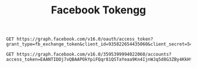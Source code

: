 #+title: Facebook Tokengg

#+begin_src restclient
GET https://graph.facebook.com/v16.0/oauth/access_token?grant_type=fb_exchange_token&client_id=935822654435060&client_secret=544bd113d4bf54bdbdbade46ae2d77fb&fb_exchange_token=EAANTIDDj7vQBAP3PNByYA3fLTR1vkJKQVFVOZApzUEf7Dr6nPQWWmpRpGZCy2Jm5BYdq31BP3oa4GrX9awkI62RZATSyvZA8WO2QnGIDdZCwwssWZCdgWwM63xa91fDJsPuIZALIa2S80eOtgvl7fBcm1LHW74AZBX5w9cjWoFVU9WaKwkko69tgwGEkTaPaijBlOZCKk0FWeJWxBJgamkjYZC8yrlt4AKL2wZD
#+end_src

#+RESULTS:
#+BEGIN_SRC js
{
  "access_token": "EAANTIDDj7vQBAAPOkYpiFQqr81QSTaYeaa9Kn4IjnWJq5d8G3ZBy4KkHtXhW41m5t22DXWN8zJQKw3MrLoGVn2s6drM0iJUhH2EDJgVLSyQOkjfg0b7ViKcHe7kTp2NRe5XJ4iDoUmi9Vo7EyZBKOjLRRiCNhZC8e6CRQt2ybuFdbs7BNwP2sZAaRaNHlbAZD",
  "token_type": "bearer"
}
// GET https://graph.facebook.com/v16.0/oauth/access_token?grant_type=fb_exchange_token&client_id=935822654435060&client_secret=544bd113d4bf54bdbdbade46ae2d77fb&fb_exchange_token=EAANTIDDj7vQBAP3PNByYA3fLTR1vkJKQVFVOZApzUEf7Dr6nPQWWmpRpGZCy2Jm5BYdq31BP3oa4GrX9awkI62RZATSyvZA8WO2QnGIDdZCwwssWZCdgWwM63xa91fDJsPuIZALIa2S80eOtgvl7fBcm1LHW74AZBX5w9cjWoFVU9WaKwkko69tgwGEkTaPaijBlOZCKk0FWeJWxBJgamkjYZC8yrlt4AKL2wZD
// HTTP/1.1 200 OK
// Content-Type: application/json; charset=UTF-8
// facebook-api-version: v16.0
// Access-Control-Allow-Origin: *
// Strict-Transport-Security: max-age=15552000; preload
// Pragma: no-cache
// Cache-Control: private, no-cache, no-store, must-revalidate
// Expires: Sat, 01 Jan 2000 00:00:00 GMT
// x-fb-request-id: Ad047tNp2nhkvp__2B89bfg
// x-fb-trace-id: GbnP1DhZyRq
// x-fb-rev: 1007365804
// X-FB-Debug: L3C0uNpsZSuClZjaCfbRFALXubuwQ/gknuqFef2roBP7pJ14tOdwlsZGouNZkXVz2c8fNDZYWn8wXxpxHhhk4w==
// Date: Mon, 24 Apr 2023 09:14:51 GMT
// Alt-Svc: h3=":443"; ma=86400
// Connection: keep-alive
// Content-Length: 235
// Request duration: 0.803957s
#+END_SRC

#+begin_src restclient
GET https://graph.facebook.com/v16.0/3595399994022060/accounts?access_token=EAANTIDDj7vQBAAPOkYpiFQqr81QSTaYeaa9Kn4IjnWJq5d8G3ZBy4KkHtXhW41m5t22DXWN8zJQKw3MrLoGVn2s6drM0iJUhH2EDJgVLSyQOkjfg0b7ViKcHe7kTp2NRe5XJ4iDoUmi9Vo7EyZBKOjLRRiCNhZC8e6CRQt2ybuFdbs7BNwP2sZAaRaNHlbAZD
#+end_src

#+RESULTS:
#+BEGIN_SRC js
{
  "data": [
    {
      "access_token": "EAANTIDDj7vQBAIHCRSZCol18SZBBy8iBQreSCV3sZBfr8lNCIzxektCZBlVsby3wrnfx4YQYwuCY1bTPndF0YKsZCbetIr9CkhyOm3K8ucDgpaDZBGpymeZA8fx7ZAizI7pZCtigIJzBruVRzTt1MtsUf2K196KlQj7CzUJcopXP8q8K7dZCzLdlxZBANcOQoZBiXTf1wM7T2YHABgZDZD",
      "category": "Internet marketing service",
      "category_list": [
        {
          "id": "1706730532910578",
          "name": "Internet marketing service"
        }
      ],
      "name": "CreatorLabs",
      "id": "102193902691841",
      "tasks": [
        "ADVERTISE",
        "ANALYZE",
        "CREATE_CONTENT",
        "MESSAGING",
        "MODERATE"
      ]
    },
    {
      "access_token": "EAANTIDDj7vQBAClnmtZC9GRfp0dNLujmswffPrJEfVXljK9edfaY5VX7R3p7loeIVsR6NZCpvH1FRAoilI6i4fOh5juyRPCkYaVTG4FTZBVSIk2I4hsQSRNPBtXF9lVYaP96N3YfKZBijHJhsMkJ16HMTAbX82dPcyEVOgWD070560AZCJCxrFkLh7oLDlWRMIP6TjuDujAZDZD",
      "category": "Marketing agency",
      "category_list": [
        {
          "id": "123377808095874",
          "name": "Marketing agency"
        },
        {
          "id": "1065597503495311",
          "name": "Software company"
        },
        {
          "id": "530553733821238",
          "name": "Social media agency"
        }
      ],
      "name": "Creator DB",
      "id": "111695396916717",
      "tasks": [
        "ADVERTISE",
        "ANALYZE",
        "CREATE_CONTENT",
        "MESSAGING",
        "MODERATE"
      ]
    }
  ],
  "paging": {
    "cursors": {
      "before": "QVFIUjhleHhuSWFvYXFVb0hETWI2OHJqVmluWEJOMWk3SDRiVTNacnlyRklnd2J4eUU4c0lQV3AwWGJFc0xDWExLYzBKNGZAOaVZAVMTFnbXE5T3dGdnBKX29n",
      "after": "QVFIUlVBVGVoem9fSlZAQdC1xX1dIdEJmLW82WnBoZAk5xOFJUbTVZATDRjZA19OSmh0b2xxM3JmM05WMUVMeDdqakZAzUnRlM1VaOGxBcGQwNTFtUlBsY0pKQnFR"
    }
  }
}
// GET https://graph.facebook.com/v16.0/3595399994022060/accounts?access_token=EAANTIDDj7vQBAAPOkYpiFQqr81QSTaYeaa9Kn4IjnWJq5d8G3ZBy4KkHtXhW41m5t22DXWN8zJQKw3MrLoGVn2s6drM0iJUhH2EDJgVLSyQOkjfg0b7ViKcHe7kTp2NRe5XJ4iDoUmi9Vo7EyZBKOjLRRiCNhZC8e6CRQt2ybuFdbs7BNwP2sZAaRaNHlbAZD
// HTTP/1.1 200 OK
// ETag: "0bf5b5d755b1fdb197fea177e2e83602019b50e9"
// Content-Type: application/json; charset=UTF-8
// Vary: Origin
// Vary: Accept-Encoding
// cross-origin-resource-policy: cross-origin
// x-app-usage: {"call_count":2,"total_cputime":0,"total_time":0}
// x-fb-rlafr: 0
// Access-Control-Allow-Origin: *
// facebook-api-version: v16.0
// Strict-Transport-Security: max-age=15552000; preload
// Pragma: no-cache
// Cache-Control: private, no-cache, no-store, must-revalidate
// Expires: Sat, 01 Jan 2000 00:00:00 GMT
// x-fb-request-id: A24O5ZrnWsk1Nn4vAzlYTgp
// x-fb-trace-id: A4ckZtmks2y
// x-fb-rev: 1007365804
// X-FB-Debug: hJn9SrBL+FaurhkjgmkXv2oemuLcs4hqA3Ge54HtSWgHfrcrckRMjE1PUHXC4QAk87Xj5SYMVLGvuheY2RqiAA==
// Date: Mon, 24 Apr 2023 09:19:21 GMT
// Alt-Svc: h3=":443"; ma=86400
// Connection: keep-alive
// Content-Length: 867
// Request duration: 3.239502s
#+END_SRC
